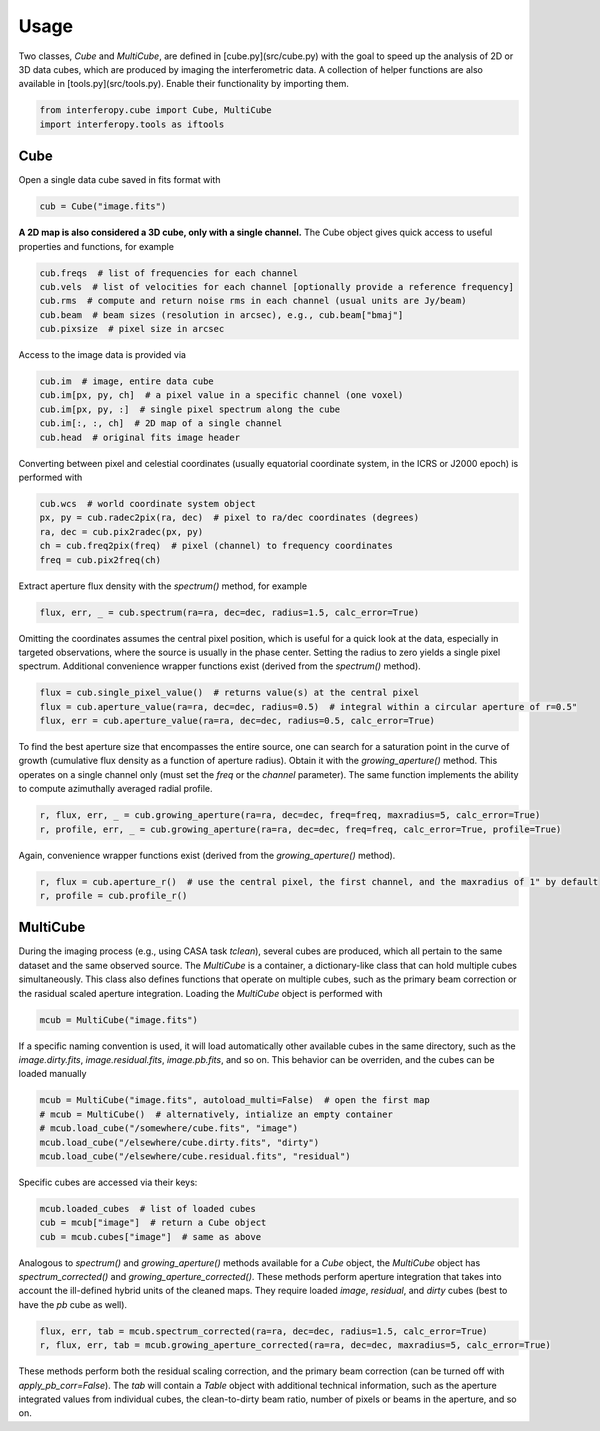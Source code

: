 Usage
=====

Two classes, *Cube* and *MultiCube*, are defined in [cube.py](src/cube.py) with the goal to speed up the analysis of 2D or 3D data cubes, which are produced by imaging the interferometric data. A collection of helper functions are also available in [tools.py](src/tools.py). Enable their functionality by importing them.

.. code-block:: python
   
    from interferopy.cube import Cube, MultiCube
    import interferopy.tools as iftools


Cube
----

Open a single data cube saved in fits format with

.. code-block:: python
   
    cub = Cube("image.fits")
   
**A 2D map is also considered a 3D cube, only with a single channel.**
The Cube object gives quick access to useful properties and functions, for example

.. code-block:: python

    cub.freqs  # list of frequencies for each channel
    cub.vels  # list of velocities for each channel [optionally provide a reference frequency]
    cub.rms  # compute and return noise rms in each channel (usual units are Jy/beam)
    cub.beam  # beam sizes (resolution in arcsec), e.g., cub.beam["bmaj"]
    cub.pixsize  # pixel size in arcsec
    
Access to the image data is provided via

.. code-block:: python

    cub.im  # image, entire data cube
    cub.im[px, py, ch]  # a pixel value in a specific channel (one voxel)
    cub.im[px, py, :]  # single pixel spectrum along the cube
    cub.im[:, :, ch]  # 2D map of a single channel
    cub.head  # original fits image header
    
Converting between pixel and celestial coordinates (usually equatorial coordinate system, in the ICRS or J2000 epoch) is performed with

.. code-block:: python

    cub.wcs  # world coordinate system object
    px, py = cub.radec2pix(ra, dec)  # pixel to ra/dec coordinates (degrees)
    ra, dec = cub.pix2radec(px, py)
    ch = cub.freq2pix(freq)  # pixel (channel) to frequency coordinates
    freq = cub.pix2freq(ch)

Extract aperture flux density with the *spectrum()* method, for example

.. code-block:: python

    flux, err, _ = cub.spectrum(ra=ra, dec=dec, radius=1.5, calc_error=True)
    
Omitting the coordinates assumes the central pixel position, which is useful for a quick look at the data, especially in targeted observations, where the source is usually in the phase center. Setting the radius to zero yields a single pixel spectrum. Additional convenience wrapper functions exist (derived from the *spectrum()* method).

.. code-block:: python

    flux = cub.single_pixel_value()  # returns value(s) at the central pixel
    flux = cub.aperture_value(ra=ra, dec=dec, radius=0.5)  # integral within a circular aperture of r=0.5"
    flux, err = cub.aperture_value(ra=ra, dec=dec, radius=0.5, calc_error=True)
    
To find the best aperture size that encompasses the entire source, one can search for a saturation point in the curve of growth (cumulative flux density as a function of aperture radius). Obtain it with the *growing_aperture()* method.
This operates on a single channel only (must set the *freq* or the *channel* parameter). The same function implements the ability to compute azimuthally averaged radial profile.

.. code-block:: python

    r, flux, err, _ = cub.growing_aperture(ra=ra, dec=dec, freq=freq, maxradius=5, calc_error=True)
    r, profile, err, _ = cub.growing_aperture(ra=ra, dec=dec, freq=freq, calc_error=True, profile=True)
    
Again, convenience wrapper functions exist (derived from the *growing_aperture()* method).

.. code-block:: python
   
    r, flux = cub.aperture_r()  # use the central pixel, the first channel, and the maxradius of 1" by default
    r, profile = cub.profile_r()

MultiCube
---------

During the imaging process (e.g., using CASA task *tclean*), several cubes are produced, which all pertain to the same dataset and the same observed source.
The *MultiCube* is a container, a dictionary-like class that can hold multiple cubes simultaneously. This class also defines functions that operate on multiple cubes, such as the primary beam correction or the rasidual scaled aperture integration. Loading the *MultiCube* object is performed  with

.. code-block:: python

     mcub = MultiCube("image.fits")
     
If a specific naming convention is used, it will load automatically other available cubes in the same directory, such as the *image.dirty.fits*, *image.residual.fits*, *image.pb.fits*, and so on. This behavior can be overriden, and the cubes can be loaded manually

.. code-block:: python

     mcub = MultiCube("image.fits", autoload_multi=False)  # open the first map
     # mcub = MultiCube()  # alternatively, intialize an empty container
     # mcub.load_cube("/somewhere/cube.fits", "image")
     mcub.load_cube("/elsewhere/cube.dirty.fits", "dirty")
     mcub.load_cube("/elsewhere/cube.residual.fits", "residual")

Specific cubes are accessed via their keys:

.. code-block:: python
    
    mcub.loaded_cubes  # list of loaded cubes
    cub = mcub["image"]  # return a Cube object
    cub = mcub.cubes["image"]  # same as above

Analogous to *spectrum()* and *growing_aperture()* methods available for a *Cube* object, 
the *MultiCube* object has *spectrum_corrected()* and *growing_aperture_corrected()*. These methods perform aperture integration that takes into account the ill-defined hybrid units of the cleaned maps. They require loaded *image*, *residual*, and *dirty* cubes (best to have the *pb* cube as well).

.. code-block:: python

    flux, err, tab = mcub.spectrum_corrected(ra=ra, dec=dec, radius=1.5, calc_error=True)
    r, flux, err, tab = mcub.growing_aperture_corrected(ra=ra, dec=dec, maxradius=5, calc_error=True)

These methods perform both the residual scaling correction, and the primary beam correction (can be turned off with *apply_pb_corr=False*). The *tab* will contain a *Table* object with additional technical information, such as the aperture integrated values from individual cubes, the clean-to-dirty beam ratio, number of pixels or beams in the aperture, and so on.
